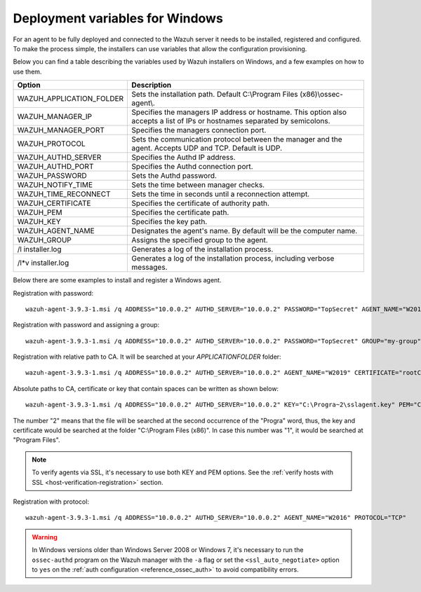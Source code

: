 .. Copyright (C) 2019 Wazuh, Inc.

.. _deployment_variables_windows:

Deployment variables for Windows
================================

For an agent to be fully deployed and connected to the Wazuh server it needs to be installed, registered and configured. To make the process simple, the installers can use variables that allow the configuration provisioning.

Below you can find a table describing the variables used by Wazuh installers on Windows, and a few examples on how to use them.


+-----------------------------+------------------------------------------------------------------------------------------------------------------------------+
| Option                      | Description                                                                                                                  |
+=============================+==============================================================================================================================+
|   WAZUH_APPLICATION_FOLDER  |  Sets the installation path. Default C:\\Program Files (x86)\\ossec-agent\\.                                                 |
+-----------------------------+------------------------------------------------------------------------------------------------------------------------------+
|   WAZUH_MANAGER_IP          |  Specifies the managers IP address or hostname. This option also accepts a list of IPs or hostnames separated by semicolons. |
+-----------------------------+------------------------------------------------------------------------------------------------------------------------------+
|   WAZUH_MANAGER_PORT        |  Specifies the managers connection port.                                                                                     |
+-----------------------------+------------------------------------------------------------------------------------------------------------------------------+
|   WAZUH_PROTOCOL            |  Sets the communication protocol between the manager and the agent. Accepts UDP and TCP. Default is UDP.                     |
+-----------------------------+------------------------------------------------------------------------------------------------------------------------------+
|   WAZUH_AUTHD_SERVER        |  Specifies the Authd IP address.                                                                                             |
+-----------------------------+------------------------------------------------------------------------------------------------------------------------------+
|   WAZUH_AUTHD_PORT          |  Specifies the Authd connection port.                                                                                        |
+-----------------------------+------------------------------------------------------------------------------------------------------------------------------+
|   WAZUH_PASSWORD            |  Sets the Authd password.                                                                                                    |
+-----------------------------+------------------------------------------------------------------------------------------------------------------------------+
|   WAZUH_NOTIFY_TIME         |  Sets the time between manager checks.                                                                                       |
+-----------------------------+------------------------------------------------------------------------------------------------------------------------------+
|   WAZUH_TIME_RECONNECT      |  Sets the time in seconds until a reconnection attempt.                                                                      |
+-----------------------------+------------------------------------------------------------------------------------------------------------------------------+
|   WAZUH_CERTIFICATE         |  Specifies the certificate of authority path.                                                                                |
+-----------------------------+------------------------------------------------------------------------------------------------------------------------------+
|   WAZUH_PEM                 |  Specifies the certificate path.                                                                                             |
+-----------------------------+------------------------------------------------------------------------------------------------------------------------------+
|   WAZUH_KEY                 |  Specifies the key path.                                                                                                     |
+-----------------------------+------------------------------------------------------------------------------------------------------------------------------+
|   WAZUH_AGENT_NAME          |  Designates the agent's name. By default will be the computer name.                                                          |
+-----------------------------+------------------------------------------------------------------------------------------------------------------------------+
|   WAZUH_GROUP               |  Assigns the specified group to the agent.                                                                                   |
+-----------------------------+------------------------------------------------------------------------------------------------------------------------------+
|   \/l  installer.log        |  Generates a log of the installation process.                                                                                |
+-----------------------------+------------------------------------------------------------------------------------------------------------------------------+
| \/l\*v installer.log        |  Generates a log of the installation process, including verbose messages.                                                    |
+-----------------------------+------------------------------------------------------------------------------------------------------------------------------+

Below there are some examples to install and register a Windows agent.

Registration with password::

    wazuh-agent-3.9.3-1.msi /q ADDRESS="10.0.0.2" AUTHD_SERVER="10.0.0.2" PASSWORD="TopSecret" AGENT_NAME="W2012"

Registration with password and assigning a group::

    wazuh-agent-3.9.3-1.msi /q ADDRESS="10.0.0.2" AUTHD_SERVER="10.0.0.2" PASSWORD="TopSecret" GROUP="my-group"

Registration with relative path to CA. It will be searched at your `APPLICATIONFOLDER` folder::

    wazuh-agent-3.9.3-1.msi /q ADDRESS="10.0.0.2" AUTHD_SERVER="10.0.0.2" AGENT_NAME="W2019" CERTIFICATE="rootCA.pem"

Absolute paths to CA, certificate or key that contain spaces can be written as shown below::

    wazuh-agent-3.9.3-1.msi /q ADDRESS="10.0.0.2" AUTHD_SERVER="10.0.0.2" KEY="C:\Progra~2\sslagent.key" PEM="C:\Progra~2\sslagent.cert"

The number "2" means that the file will be searched at the second occurrence of the "Progra" word, thus, the key and certificate would be searched at the folder "C:\\Program Files (x86)". In case this number was "1", it would be searched at "Program Files".

.. note::
    To verify agents via SSL, it's necessary to use both KEY and PEM options. See the :ref:`verify hosts with SSL <host-verification-registration>` section.

Registration with protocol::

    wazuh-agent-3.9.3-1.msi /q ADDRESS="10.0.0.2" AUTHD_SERVER="10.0.0.2" AGENT_NAME="W2016" PROTOCOL="TCP"

.. warning::
    In Windows versions older than Windows Server 2008 or Windows 7, it's necessary to run the ``ossec-authd`` program on the Wazuh manager with the ``-a`` flag or set the ``<ssl_auto_negotiate>`` option to ``yes`` on the :ref:`auth configuration <reference_ossec_auth>` to avoid compatibility errors.
